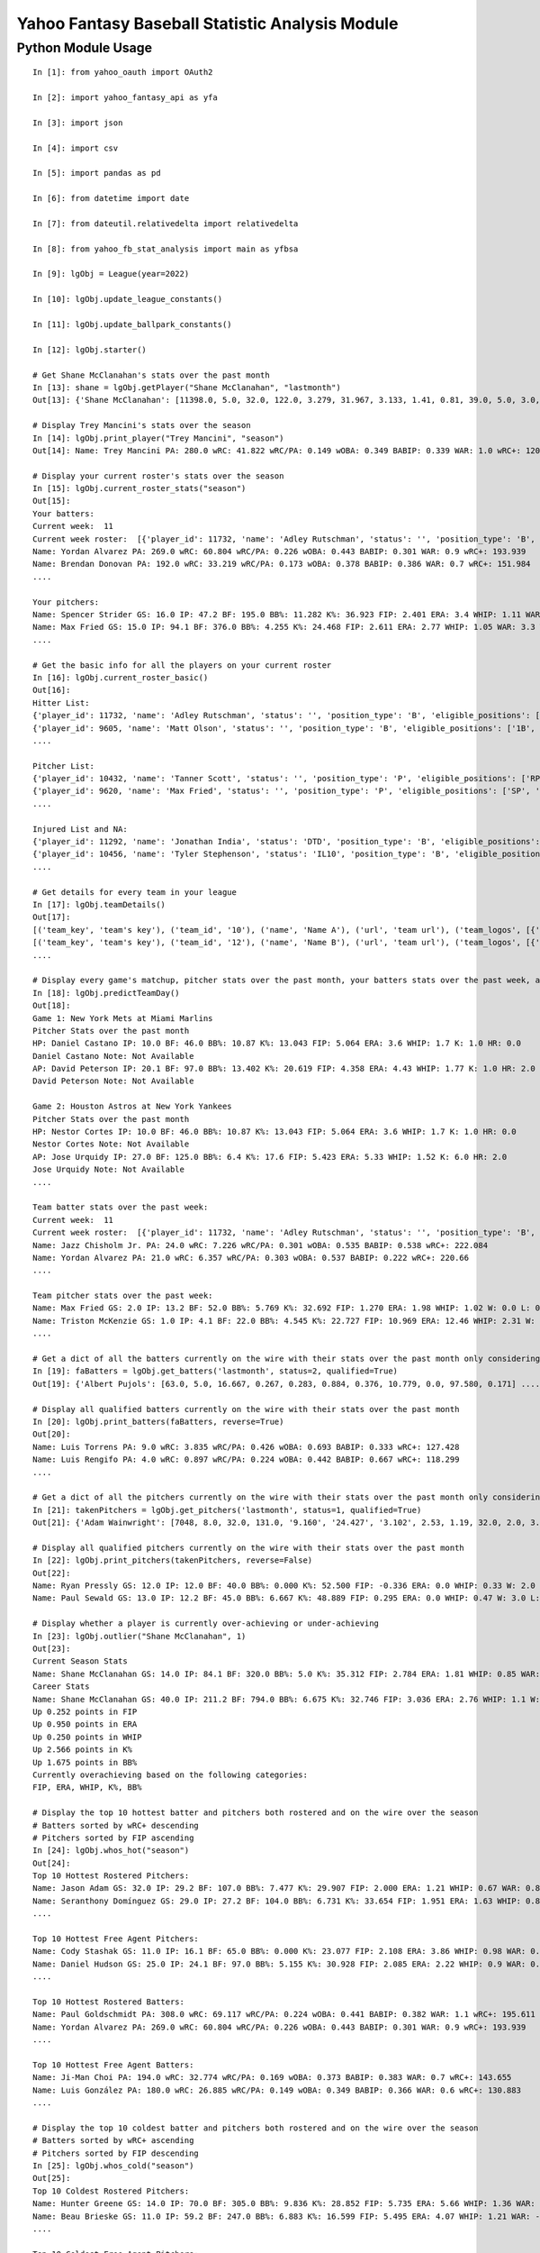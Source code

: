 ================================================
Yahoo Fantasy Baseball Statistic Analysis Module
================================================

Python Module Usage
-------------------

::

  In [1]: from yahoo_oauth import OAuth2

  In [2]: import yahoo_fantasy_api as yfa

  In [3]: import json

  In [4]: import csv

  In [5]: import pandas as pd

  In [6]: from datetime import date

  In [7]: from dateutil.relativedelta import relativedelta

  In [8]: from yahoo_fb_stat_analysis import main as yfbsa

  In [9]: lgObj = League(year=2022)

  In [10]: lgObj.update_league_constants()

  In [11]: lgObj.update_ballpark_constants()

  In [12]: lgObj.starter()

  # Get Shane McClanahan's stats over the past month
  In [13]: shane = lgObj.getPlayer("Shane McClanahan", "lastmonth")
  Out[13]: {'Shane McClanahan': [11398.0, 5.0, 32.0, 122.0, 3.279, 31.967, 3.133, 1.41, 0.81, 39.0, 5.0, 3.0, 1.0, 0.0]}

  # Display Trey Mancini's stats over the season
  In [14]: lgObj.print_player("Trey Mancini", "season")
  Out[14]: Name: Trey Mancini PA: 280.0 wRC: 41.822 wRC/PA: 0.149 wOBA: 0.349 BABIP: 0.339 WAR: 1.0 wRC+: 120.682

  # Display your current roster's stats over the season
  In [15]: lgObj.current_roster_stats("season")
  Out[15]:
  Your batters:
  Current week:  11
  Current week roster:  [{'player_id': 11732, 'name': 'Adley Rutschman', 'status': '', 'position_type': 'B', 'eligible_positions': ['C', 'Util'], 'selected_position': 'C'}, {'player_id': 9605, 'name': 'Matt Olson', 'status': '', 'position_type': 'B', 'eligible_positions': ['1B', 'Util'], 'selected_position': '1B'}, {'player_id': 9112, 'name': 'Jurickson Profar', 'status': '', 'position_type': 'B', 'eligible_positions': ['1B', '2B', 'OF', 'Util'], 'selected_position': '2B'}, {'player_id': 11771, 'name': 'Bobby Witt Jr.', 'status': '', 'position_type': 'B', 'eligible_positions': ['3B', 'SS', 'Util'], 'selected_position': '3B'}, {'player_id': 10233, 'name': 'Amed Rosario', 'status': '', 'position_type': 'B', 'eligible_positions': ['SS', 'OF', 'Util'], 'selected_position': 'OF'}, {'player_id': 10429, 'name': 'Ryan Mountcastle', 'status': '', 'position_type': 'B', 'eligible_positions': ['1B', 'OF', 'Util'], 'selected_position': 'OF'}, {'player_id': 11391, 'name': 'Nolan Gorman', 'status': '', 'position_type': 'B', 'eligible_positions': ['2B', '3B', 'Util'], 'selected_position': 'Util'}, {'player_id': 9846, 'name': 'Christian Walker', 'status': '', 'position_type': 'B', 'eligible_positions': ['1B', 'Util'], 'selected_position': 'Util'}, {'player_id': 11370, 'name': 'Oneil Cruz', 'status': '', 'position_type': 'B', 'eligible_positions': ['SS', 'Util'], 'selected_position': 'BN'}, {'player_id': 9553, 'name': 'Albert Almora Jr.', 'status': '', 'position_type': 'B', 'eligible_positions': ['OF', 'Util'], 'selected_position': 'BN'}, {'player_id': 10883, 'name': 'Yordan Alvarez', 'status': '', 'position_type': 'B', 'eligible_positions': ['OF', 'Util'], 'selected_position': 'BN'}, {'player_id': 10839, 'name': 'Jazz Chisholm Jr.', 'status': '', 'position_type': 'B', 'eligible_positions': ['2B', 'SS', 'Util'], 'selected_position': 'BN'}, {'player_id': 11292, 'name': 'Jonathan India', 'status': 'DTD', 'position_type': 'B', 'eligible_positions': ['2B', 'Util'], 'selected_position': 'BN'}, {'player_id': 11398, 'name': 'Shane McClanahan', 'status': '', 'position_type': 'P', 'eligible_positions': ['SP', 'P'], 'selected_position': 'SP'}, {'player_id': 12281, 'name': 'Spencer Strider', 'status': '', 'position_type': 'P', 'eligible_positions': ['SP', 'RP', 'P'], 'selected_position': 'SP'}, {'player_id': 8287, 'name': 'David Robertson', 'status': '', 'position_type': 'P', 'eligible_positions': ['RP', 'P'], 'selected_position': 'RP'}, {'player_id': 10432, 'name': 'Tanner Scott', 'status': '', 'position_type': 'P', 'eligible_positions': ['RP', 'P'], 'selected_position': 'RP'}, {'player_id': 9620, 'name': 'Max Fried', 'status': '', 'position_type': 'P', 'eligible_positions': ['SP', 'P'], 'selected_position': 'P'}, {'player_id': 10462, 'name': 'Triston McKenzie', 'status': '', 'position_type': 'P', 'eligible_positions': ['SP', 'P'], 'selected_position': 'P'}, {'player_id': 11854, 'name': 'Alek Manoah', 'status': '', 'position_type': 'P', 'eligible_positions': ['SP', 'P'], 'selected_position': 'P'}, {'player_id': 11381, 'name': 'Logan Gilbert', 'status': '', 'position_type': 'P', 'eligible_positions': ['SP', 'P'], 'selected_position': 'P'}, {'player_id': 9121, 'name': 'Gerrit Cole', 'status': '', 'position_type': 'P', 'eligible_positions': ['SP', 'P'], 'selected_position': 'BN'}, {'player_id': 10940, 'name': 'MacKenzie Gore', 'status': '', 'position_type': 'P', 'eligible_positions': ['SP', 'P'], 'selected_position': 'BN'}, {'player_id': 10934, 'name': 'Shane Baz', 'status': '', 'position_type': 'P', 'eligible_positions': ['SP', 'P'], 'selected_position': 'BN'}, {'player_id': 10909, 'name': 'Trevor Rogers', 'status': '', 'position_type': 'P', 'eligible_positions': ['SP', 'P'], 'selected_position': 'BN'}, {'player_id': 10456, 'name': 'Tyler Stephenson', 'status': 'IL10', 'position_type': 'B', 'eligible_positions': ['C', '1B', 'Util', 'IL'], 'selected_position': 'IL'}, {'player_id': 10423, 'name': 'Mike Soroka', 'status': 'IL60', 'position_type': 'P', 'eligible_positions': ['SP', 'P', 'IL'], 'selected_position': 'IL'}, {'player_id': 11378, 'name': 'Esteury Ruiz', 'status': 'NA', 'position_type': 'B', 'eligible_positions': ['2B', 'Util', 'NA'], 'selected_position': 'NA'}]
  Name: Yordan Alvarez PA: 269.0 wRC: 60.804 wRC/PA: 0.226 wOBA: 0.443 BABIP: 0.301 WAR: 0.9 wRC+: 193.939
  Name: Brendan Donovan PA: 192.0 wRC: 33.219 wRC/PA: 0.173 wOBA: 0.378 BABIP: 0.386 WAR: 0.7 wRC+: 151.984
  ....

  Your pitchers:
  Name: Spencer Strider GS: 16.0 IP: 47.2 BF: 195.0 BB%: 11.282 K%: 36.923 FIP: 2.401 ERA: 3.4 WHIP: 1.11 WAR: 1.5 W: 3.0 L: 2.0 SV: 0.0
  Name: Max Fried GS: 15.0 IP: 94.1 BF: 376.0 BB%: 4.255 K%: 24.468 FIP: 2.611 ERA: 2.77 WHIP: 1.05 WAR: 3.3 W: 7.0 L: 2.0 SV: 0.0  ....
  ....

  # Get the basic info for all the players on your current roster
  In [16]: lgObj.current_roster_basic()
  Out[16]:
  Hitter List:
  {'player_id': 11732, 'name': 'Adley Rutschman', 'status': '', 'position_type': 'B', 'eligible_positions': ['C', 'Util'], 'selected_position': 'C'}
  {'player_id': 9605, 'name': 'Matt Olson', 'status': '', 'position_type': 'B', 'eligible_positions': ['1B', 'Util'], 'selected_position': '1B'}
  ....

  Pitcher List:
  {'player_id': 10432, 'name': 'Tanner Scott', 'status': '', 'position_type': 'P', 'eligible_positions': ['RP', 'P'], 'selected_position': 'RP'}
  {'player_id': 9620, 'name': 'Max Fried', 'status': '', 'position_type': 'P', 'eligible_positions': ['SP', 'P'], 'selected_position': 'P'}
  ....

  Injured List and NA:
  {'player_id': 11292, 'name': 'Jonathan India', 'status': 'DTD', 'position_type': 'B', 'eligible_positions': ['2B', 'Util'], 'selected_position': 'BN'}
  {'player_id': 10456, 'name': 'Tyler Stephenson', 'status': 'IL10', 'position_type': 'B', 'eligible_positions': ['C', '1B', 'Util', 'IL'], 'selected_position': 'IL'}
  ....

  # Get details for every team in your league
  In [17]: lgObj.teamDetails()
  Out[17]:
  [('team_key', 'team's key'), ('team_id', '10'), ('name', 'Name A'), ('url', 'team url'), ('team_logos', [{'team_logo': {'size': 'large', 'url': 'url'}}]), ('waiver_priority', 10), ('number_of_moves', '21'), ('number_of_trades', 0), ('roster_adds', {'coverage_type': 'week', 'coverage_value': 11, 'value': '1'}), ('league_scoring_type', 'head'), ('draft_position', 2), ('has_draft_grade', 0), ('managers', [{'manager': {'manager_id': '10', 'nickname': 'Mr. X', 'guid': 'B3QNT4MWWQDXZS3J7HDPCDPWVU', 'image_url': 'https://s.yimg.com/ag/images/default_user_profile_pic_64sq.jpg', 'felo_score': '658', 'felo_tier': 'silver'}}])]
  [('team_key', 'team's key'), ('team_id', '12'), ('name', 'Name B'), ('url', 'team url'), ('team_logos', [{'team_logo': {'size': 'large', 'url': 'url'}}]), ('waiver_priority', 12), ('number_of_moves', '16'), ('number_of_trades', 0), ('roster_adds', {'coverage_type': 'week', 'coverage_value': 11, 'value': '0'}), ('league_scoring_type', 'head'), ('draft_position', 3), ('has_draft_grade', 0), ('managers', [{'manager': {'manager_id': '12', 'nickname': 'Mr. Y', 'guid': 'JLUKFLTAHXRTWF46MW3YLFKE3E', 'image_url': 'https://s.yimg.com/ag/images/default_user_profile_pic_64sq.jpg', 'felo_score': '668', 'felo_tier': 'silver'}}])]
  ....

  # Display every game's matchup, pitcher stats over the past month, your batters stats over the past week, and a note if available
  In [18]: lgObj.predictTeamDay()
  Out[18]:
  Game 1: New York Mets at Miami Marlins
  Pitcher Stats over the past month
  HP: Daniel Castano IP: 10.0 BF: 46.0 BB%: 10.87 K%: 13.043 FIP: 5.064 ERA: 3.6 WHIP: 1.7 K: 1.0 HR: 0.0
  Daniel Castano Note: Not Available
  AP: David Peterson IP: 20.1 BF: 97.0 BB%: 13.402 K%: 20.619 FIP: 4.358 ERA: 4.43 WHIP: 1.77 K: 1.0 HR: 2.0
  David Peterson Note: Not Available

  Game 2: Houston Astros at New York Yankees
  Pitcher Stats over the past month
  HP: Nestor Cortes IP: 10.0 BF: 46.0 BB%: 10.87 K%: 13.043 FIP: 5.064 ERA: 3.6 WHIP: 1.7 K: 1.0 HR: 0.0
  Nestor Cortes Note: Not Available
  AP: Jose Urquidy IP: 27.0 BF: 125.0 BB%: 6.4 K%: 17.6 FIP: 5.423 ERA: 5.33 WHIP: 1.52 K: 6.0 HR: 2.0
  Jose Urquidy Note: Not Available
  ....

  Team batter stats over the past week:
  Current week:  11
  Current week roster:  [{'player_id': 11732, 'name': 'Adley Rutschman', 'status': '', 'position_type': 'B', 'eligible_positions': ['C', 'Util'], 'selected_position': 'C'}, {'player_id': 9605, 'name': 'Matt Olson', 'status': '', 'position_type': 'B', 'eligible_positions': ['1B', 'Util'], 'selected_position': '1B'}, {'player_id': 9112, 'name': 'Jurickson Profar', 'status': '', 'position_type': 'B', 'eligible_positions': ['1B', '2B', 'OF', 'Util'], 'selected_position': '2B'}, {'player_id': 11771, 'name': 'Bobby Witt Jr.', 'status': '', 'position_type': 'B', 'eligible_positions': ['3B', 'SS', 'Util'], 'selected_position': '3B'}, {'player_id': 10233, 'name': 'Amed Rosario', 'status': '', 'position_type': 'B', 'eligible_positions': ['SS', 'OF', 'Util'], 'selected_position': 'OF'}, {'player_id': 10429, 'name': 'Ryan Mountcastle', 'status': '', 'position_type': 'B', 'eligible_positions': ['1B', 'OF', 'Util'], 'selected_position': 'OF'}, {'player_id': 11391, 'name': 'Nolan Gorman', 'status': '', 'position_type': 'B', 'eligible_positions': ['2B', '3B', 'Util'], 'selected_position': 'Util'}, {'player_id': 9846, 'name': 'Christian Walker', 'status': '', 'position_type': 'B', 'eligible_positions': ['1B', 'Util'], 'selected_position': 'Util'}, {'player_id': 11370, 'name': 'Oneil Cruz', 'status': '', 'position_type': 'B', 'eligible_positions': ['SS', 'Util'], 'selected_position': 'BN'}, {'player_id': 9553, 'name': 'Albert Almora Jr.', 'status': '', 'position_type': 'B', 'eligible_positions': ['OF', 'Util'], 'selected_position': 'BN'}, {'player_id': 10883, 'name': 'Yordan Alvarez', 'status': '', 'position_type': 'B', 'eligible_positions': ['OF', 'Util'], 'selected_position': 'BN'}, {'player_id': 10839, 'name': 'Jazz Chisholm Jr.', 'status': '', 'position_type': 'B', 'eligible_positions': ['2B', 'SS', 'Util'], 'selected_position': 'BN'}, {'player_id': 11292, 'name': 'Jonathan India', 'status': 'DTD', 'position_type': 'B', 'eligible_positions': ['2B', 'Util'], 'selected_position': 'BN'}, {'player_id': 11398, 'name': 'Shane McClanahan', 'status': '', 'position_type': 'P', 'eligible_positions': ['SP', 'P'], 'selected_position': 'SP'}, {'player_id': 12281, 'name': 'Spencer Strider', 'status': '', 'position_type': 'P', 'eligible_positions': ['SP', 'RP', 'P'], 'selected_position': 'SP'}, {'player_id': 8287, 'name': 'David Robertson', 'status': '', 'position_type': 'P', 'eligible_positions': ['RP', 'P'], 'selected_position': 'RP'}, {'player_id': 10432, 'name': 'Tanner Scott', 'status': '', 'position_type': 'P', 'eligible_positions': ['RP', 'P'], 'selected_position': 'RP'}, {'player_id': 9620, 'name': 'Max Fried', 'status': '', 'position_type': 'P', 'eligible_positions': ['SP', 'P'], 'selected_position': 'P'}, {'player_id': 10462, 'name': 'Triston McKenzie', 'status': '', 'position_type': 'P', 'eligible_positions': ['SP', 'P'], 'selected_position': 'P'}, {'player_id': 11854, 'name': 'Alek Manoah', 'status': '', 'position_type': 'P', 'eligible_positions': ['SP', 'P'], 'selected_position': 'P'}, {'player_id': 11381, 'name': 'Logan Gilbert', 'status': '', 'position_type': 'P', 'eligible_positions': ['SP', 'P'], 'selected_position': 'P'}, {'player_id': 9121, 'name': 'Gerrit Cole', 'status': '', 'position_type': 'P', 'eligible_positions': ['SP', 'P'], 'selected_position': 'BN'}, {'player_id': 10940, 'name': 'MacKenzie Gore', 'status': '', 'position_type': 'P', 'eligible_positions': ['SP', 'P'], 'selected_position': 'BN'}, {'player_id': 10934, 'name': 'Shane Baz', 'status': '', 'position_type': 'P', 'eligible_positions': ['SP', 'P'], 'selected_position': 'BN'}, {'player_id': 10909, 'name': 'Trevor Rogers', 'status': '', 'position_type': 'P', 'eligible_positions': ['SP', 'P'], 'selected_position': 'BN'}, {'player_id': 10456, 'name': 'Tyler Stephenson', 'status': 'IL10', 'position_type': 'B', 'eligible_positions': ['C', '1B', 'Util', 'IL'], 'selected_position': 'IL'}, {'player_id': 10423, 'name': 'Mike Soroka', 'status': 'IL60', 'position_type': 'P', 'eligible_positions': ['SP', 'P', 'IL'], 'selected_position': 'IL'}, {'player_id': 11378, 'name': 'Esteury Ruiz', 'status': 'NA', 'position_type': 'B', 'eligible_positions': ['2B', 'Util', 'NA'], 'selected_position': 'NA'}]
  Name: Jazz Chisholm Jr. PA: 24.0 wRC: 7.226 wRC/PA: 0.301 wOBA: 0.535 BABIP: 0.538 wRC+: 222.084
  Name: Yordan Alvarez PA: 21.0 wRC: 6.357 wRC/PA: 0.303 wOBA: 0.537 BABIP: 0.222 wRC+: 220.66
  ....

  Team pitcher stats over the past week:
  Name: Max Fried GS: 2.0 IP: 13.2 BF: 52.0 BB%: 5.769 K%: 32.692 FIP: 1.270 ERA: 1.98 WHIP: 1.02 W: 0.0 L: 0.0 SV: 0.0
  Name: Triston McKenzie GS: 1.0 IP: 4.1 BF: 22.0 BB%: 4.545 K%: 22.727 FIP: 10.969 ERA: 12.46 WHIP: 2.31 W: 0.0 L: 0.0 SV: 0.0
  ....

  # Get a dict of all the batters currently on the wire with their stats over the past month only considering qualified batters
  In [19]: faBatters = lgObj.get_batters('lastmonth', status=2, qualified=True)
  Out[19]: {'Albert Pujols': [63.0, 5.0, 16.667, 0.267, 0.283, 0.884, 0.376, 10.779, 0.0, 97.580, 0.171] .... }

  # Display all qualified batters currently on the wire with their stats over the past month
  In [20]: lgObj.print_batters(faBatters, reverse=True)
  Out[20]:
  Name: Luis Torrens PA: 9.0 wRC: 3.835 wRC/PA: 0.426 wOBA: 0.693 BABIP: 0.333 wRC+: 127.428
  Name: Luis Rengifo PA: 4.0 wRC: 0.897 wRC/PA: 0.224 wOBA: 0.442 BABIP: 0.667 wRC+: 118.299
  ....

  # Get a dict of all the pitchers currently on the wire with their stats over the past month only considering qualified pitchers
  In [21]: takenPitchers = lgObj.get_pitchers('lastmonth', status=1, qualified=True)
  Out[21]: {'Adam Wainwright': [7048, 8.0, 32.0, 131.0, '9.160', '24.427', '3.102', 2.53, 1.19, 32.0, 2.0, 3.0, 0.0, 0.0], ....}

  # Display all qualified pitchers currently on the wire with their stats over the past month
  In [22]: lgObj.print_pitchers(takenPitchers, reverse=False)
  Out[22]:
  Name: Ryan Pressly GS: 12.0 IP: 12.0 BF: 40.0 BB%: 0.000 K%: 52.500 FIP: -0.336 ERA: 0.0 WHIP: 0.33 W: 2.0 L: 0.0 SV: 6.0
  Name: Paul Sewald GS: 13.0 IP: 12.2 BF: 45.0 BB%: 6.667 K%: 48.889 FIP: 0.295 ERA: 0.0 WHIP: 0.47 W: 3.0 L: 0.0 SV: 2.0

  # Display whether a player is currently over-achieving or under-achieving
  In [23]: lgObj.outlier("Shane McClanahan", 1)
  Out[23]:
  Current Season Stats
  Name: Shane McClanahan GS: 14.0 IP: 84.1 BF: 320.0 BB%: 5.0 K%: 35.312 FIP: 2.784 ERA: 1.81 WHIP: 0.85 WAR: 2.2 W: 7.0 L: 3.0 SV: 0.0
  Career Stats
  Name: Shane McClanahan GS: 40.0 IP: 211.2 BF: 794.0 BB%: 6.675 K%: 32.746 FIP: 3.036 ERA: 2.76 WHIP: 1.1 W: 17.0 L: 9.0 SV: 0.0
  Up 0.252 points in FIP
  Up 0.950 points in ERA
  Up 0.250 points in WHIP
  Up 2.566 points in K%
  Up 1.675 points in BB%
  Currently overachieving based on the following categories:
  FIP, ERA, WHIP, K%, BB%

  # Display the top 10 hottest batter and pitchers both rostered and on the wire over the season
  # Batters sorted by wRC+ descending
  # Pitchers sorted by FIP ascending
  In [24]: lgObj.whos_hot("season")
  Out[24]:
  Top 10 Hottest Rostered Pitchers:
  Name: Jason Adam GS: 32.0 IP: 29.2 BF: 107.0 BB%: 7.477 K%: 29.907 FIP: 2.000 ERA: 1.21 WHIP: 0.67 WAR: 0.8 W: 1.0 L: 2.0 SV: 2.0
  Name: Seranthony Domínguez GS: 29.0 IP: 27.2 BF: 104.0 BB%: 6.731 K%: 33.654 FIP: 1.951 ERA: 1.63 WHIP: 0.83 WAR: 0.8 W: 4.0 L: 1.0 SV: 2.0
  ....

  Top 10 Hottest Free Agent Pitchers:
  Name: Cody Stashak GS: 11.0 IP: 16.1 BF: 65.0 BB%: 0.000 K%: 23.077 FIP: 2.108 ERA: 3.86 WHIP: 0.98 WAR: 0.4 W: 3.0 L: 0.0 SV: 0.0
  Name: Daniel Hudson GS: 25.0 IP: 24.1 BF: 97.0 BB%: 5.155 K%: 30.928 FIP: 2.085 ERA: 2.22 WHIP: 0.9 WAR: 0.7 W: 2.0 L: 3.0 SV: 5.0
  ....

  Top 10 Hottest Rostered Batters:
  Name: Paul Goldschmidt PA: 308.0 wRC: 69.117 wRC/PA: 0.224 wOBA: 0.441 BABIP: 0.382 WAR: 1.1 wRC+: 195.611
  Name: Yordan Alvarez PA: 269.0 wRC: 60.804 wRC/PA: 0.226 wOBA: 0.443 BABIP: 0.301 WAR: 0.9 wRC+: 193.939
  ....

  Top 10 Hottest Free Agent Batters:
  Name: Ji-Man Choi PA: 194.0 wRC: 32.774 wRC/PA: 0.169 wOBA: 0.373 BABIP: 0.383 WAR: 0.7 wRC+: 143.655
  Name: Luis González PA: 180.0 wRC: 26.885 wRC/PA: 0.149 wOBA: 0.349 BABIP: 0.366 WAR: 0.6 wRC+: 130.883
  ....

  # Display the top 10 coldest batter and pitchers both rostered and on the wire over the season
  # Batters sorted by wRC+ ascending
  # Pitchers sorted by FIP descending
  In [25]: lgObj.whos_cold("season")
  Out[25]:
  Top 10 Coldest Rostered Pitchers:
  Name: Hunter Greene GS: 14.0 IP: 70.0 BF: 305.0 BB%: 9.836 K%: 28.852 FIP: 5.735 ERA: 5.66 WHIP: 1.36 WAR: 0.0 W: 3.0 L: 8.0 SV: 0.0
  Name: Beau Brieske GS: 11.0 IP: 59.2 BF: 247.0 BB%: 6.883 K%: 16.599 FIP: 5.495 ERA: 4.07 WHIP: 1.21 WAR: -0.3 W: 1.0 L: 6.0 SV: 0.0
  ....

  Top 10 Coldest Free Agent Pitchers:
  Name: Albert Abreu GS: 12.0 IP: 14.0 BF: 68.0 BB%: 25.000 K%: 17.647 FIP: 8.307 ERA: 3.21 WHIP: 2.0 WAR: -0.1 W: 0.0 L: 0.0 SV: 0.0
  Name: Trevor Kelley GS: 13.0 IP: 16.0 BF: 72.0 BB%: 5.556 K%: 20.833 FIP: 8.101 ERA: 7.31 WHIP: 1.38 WAR: -0.6 W: 1.0 L: 0.0 SV: 0.0
  ....

  Top 10 Coldest Rostered Batters:
  Name: Elias Díaz PA: 177.0 wRC: 14.743 wRC/PA: 0.083 wOBA: 0.268 BABIP: 0.248 WAR: 0.6 wRC+: 57.472
  Name: Jorge Mateo PA: 239.0 wRC: 17.568 wRC/PA: 0.074 wOBA: 0.256 BABIP: 0.284 WAR: 0.8 wRC+: 58.391
  ....

  Top 10 Coldest Free Agent Batters:
  Name: Pat Valaika PA: 163.0 wRC: 8.791 wRC/PA: 0.054 wOBA: 0.232 BABIP: 0.269 WAR: 0.5 wRC+: 44.287
  Name: Kevin Newman PA: 319.0 wRC: 17.985 wRC/PA: 0.056 wOBA: 0.235 BABIP: 0.217 WAR: 1.0 wRC+: 48.883
  ....

  In [26]: lgObj.get_all_players('lastmonth')
  Out[26]:
  All pitchers currently on your team:
  Name: Chad Green GS: 9.0 IP: 13.2 BF: 50.0 BB%: 0.000 K%: 38.000 FIP: 1.270 ERA: 3.29 WHIP: 0.66 W: 3.0 L: 1.0 SV: 1.0
  Name: Zach Thompson GS: 3.0 IP: 16.0 BF: 64.0 BB%: 9.375 K%: 37.500 FIP: 2.477 ERA: 2.25 WHIP: 0.94 W: 1.0 L: 1.0 SV: 0.0
  ....

  All batters currently on your team:
  Name: Kyle Schwarber PA: 77.0 wRC: 23.748 wRC/PA: 0.308 wOBA: 0.544 BABIP: 0.303 wRC+: 246.399
  Name: Max Muncy PA: 75.0 wRC: 16.708 wRC/PA: 0.223 wOBA: 0.439 BABIP: 0.255 wRC+: 184.203
  ....

  All pitchers currently on teams:
  Name: Ryan Pressly GS: 12.0 IP: 12.0 BF: 40.0 BB%: 0.000 K%: 52.500 FIP: -0.336 ERA: 0.0 WHIP: 0.33 W: 2.0 L: 0.0 SV: 6.0
  Name: Paul Sewald GS: 13.0 IP: 12.2 BF: 45.0 BB%: 6.667 K%: 48.889 FIP: 0.295 ERA: 0.0 WHIP: 0.47 W: 3.0 L: 0.0 SV: 2.0
  ....

  All batters currently on teams:
  Name: Kyle Schwarber PA: 77.0 wRC: 23.748 wRC/PA: 0.308 wOBA: 0.544 BABIP: 0.303 wRC+: 246.399
  Name: Joey Gallo PA: 93.0 wRC: 28.759 wRC/PA: 0.309 wOBA: 0.545 BABIP: 0.258 wRC+: 242.521
  ....

  All free-agent pitchers
  Name: Collin McHugh GS: 6.0 IP: 14.1 BF: 46.0 BB%: 0.000 K%: 39.130 FIP: 0.611 ERA: 0.0 WHIP: 0.35 W: 1.0 L: 0.0 SV: 0.0
  Name: Jesse Chávez GS: 5.0 IP: 7.2 BF: 28.0 BB%: 7.143 K%: 42.857 FIP: 0.664 ERA: 2.35 WHIP: 0.65 W: 0.0 L: 1.0 SV: 0.0
  ....

  All free-agent batters:
  Name: Curt Casali PA: 45.0 wRC: 16.375 wRC/PA: 0.364 wOBA: 0.612 BABIP: 0.565 wRC+: 295.889
  Name: Garrett Cooper PA: 54.0 wRC: 18.372 wRC/PA: 0.34 wOBA: 0.583 BABIP: 0.6 wRC+: 278.776
  ....
